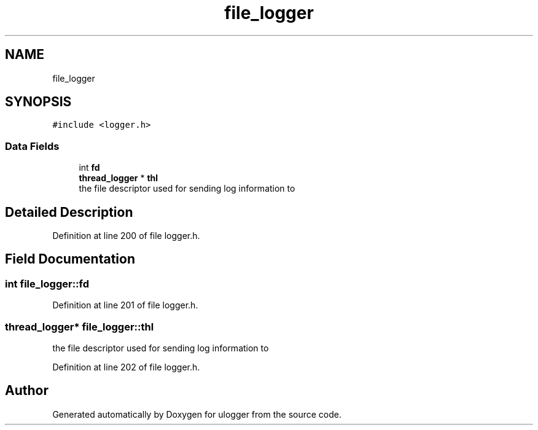 .TH "file_logger" 3 "Wed Aug 19 2020" "ulogger" \" -*- nroff -*-
.ad l
.nh
.SH NAME
file_logger
.SH SYNOPSIS
.br
.PP
.PP
\fC#include <logger\&.h>\fP
.SS "Data Fields"

.in +1c
.ti -1c
.RI "int \fBfd\fP"
.br
.ti -1c
.RI "\fBthread_logger\fP * \fBthl\fP"
.br
.RI "the file descriptor used for sending log information to "
.in -1c
.SH "Detailed Description"
.PP 
Definition at line 200 of file logger\&.h\&.
.SH "Field Documentation"
.PP 
.SS "int file_logger::fd"

.PP
Definition at line 201 of file logger\&.h\&.
.SS "\fBthread_logger\fP* file_logger::thl"

.PP
the file descriptor used for sending log information to 
.PP
Definition at line 202 of file logger\&.h\&.

.SH "Author"
.PP 
Generated automatically by Doxygen for ulogger from the source code\&.
